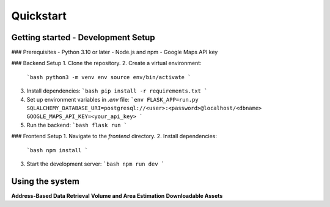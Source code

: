 Quickstart
===========
Getting started - Development Setup
------------------------------------

### Prerequisites
- Python 3.10 or later
- Node.js and npm
- Google Maps API key

### Backend Setup
1. Clone the repository.
2. Create a virtual environment:
   ```bash
   python3 -m venv env
   source env/bin/activate
   ```
3. Install dependencies:
   ```bash
   pip install -r requirements.txt
   ```
4. Set up environment variables in `.env` file:
   ```env
   FLASK_APP=run.py
   SQLALCHEMY_DATABASE_URI=postgresql://<user>:<password>@localhost/<dbname>
   GOOGLE_MAPS_API_KEY=<your_api_key>
   ```
5. Run the backend:
   ```bash
   flask run
   ```

### Frontend Setup
1. Navigate to the `frontend` directory.
2. Install dependencies:
   ```bash
   npm install
   ```
3. Start the development server:
   ```bash
   npm run dev
   ```

Using the system
-----------------
**Address-Based Data Retrieval**
**Volume and Area Estimation**
**Downloadable Assets**